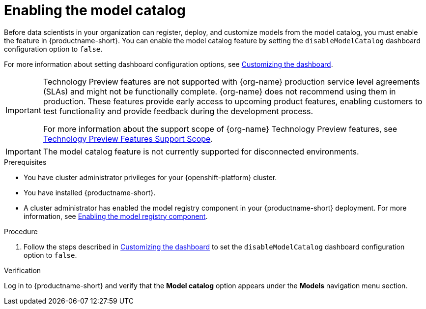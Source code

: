 :_module-type: PROCEDURE

[id="enabling-the-model-catalog_{context}"]
= Enabling the model catalog

[role='_abstract']
Before data scientists in your organization can register, deploy, and customize models from the model catalog, you must enable the feature in {productname-short}. You can enable the model catalog feature by setting the `disableModelCatalog` dashboard configuration option to `false`. 

ifdef::upstream[]
For more information about setting dashboard configuration options, see link:{odhdocshome}/managing-odh/#customizing-the-dashboard[Customizing the dashboard].
endif::[]
ifndef::upstream[]
For more information about setting dashboard configuration options, see link:{rhoaidocshome}{default-format-url}/managing_openshift_ai/customizing-the-dashboard[Customizing the dashboard].
endif::[]

ifndef::upstream[]
[IMPORTANT]
====
ifdef::self-managed[]
The model catalog feature is currently available in {productname-long} {vernum} as a Technology Preview feature.
endif::[]
ifdef::cloud-service[]
The model catalog feature is currently available in {productname-long} as a Technology Preview feature.
endif::[]
Technology Preview features are not supported with {org-name} production service level agreements (SLAs) and might not be functionally complete.
{org-name} does not recommend using them in production.
These features provide early access to upcoming product features, enabling customers to test functionality and provide feedback during the development process.

For more information about the support scope of {org-name} Technology Preview features, see link:https://access.redhat.com/support/offerings/techpreview/[Technology Preview Features Support Scope].
====
endif::[]

ifndef::cloud-service[]
[IMPORTANT]
====
The model catalog feature is not currently supported for disconnected environments.
====
endif::[]

.Prerequisites

* You have cluster administrator privileges for your {openshift-platform} cluster.
* You have installed {productname-short}.
ifdef::upstream[]
* A cluster administrator has enabled the model registry component in your {productname-short} deployment. For more information, see link:{odhdocshome}/working-with-model-registries/#enabling-the-model-registry-component_model-registry[Enabling the model registry component].
endif::[]
ifndef::upstream[]
* A cluster administrator has enabled the model registry component in your {productname-short} deployment. For more information, see link:{rhoaidocshome}{default-format-url}/enabling_the_model_registry_component/enabling-the-model-registry-component_model-registry-config[Enabling the model registry component].
endif::[]

.Procedure

ifdef::upstream[]
. Follow the steps described in link:{odhdocshome}/managing-odh/#customizing-the-dashboard[Customizing the dashboard] to set the `disableModelCatalog` dashboard configuration option to `false`. 
endif::[]
ifndef::upstream[]
. Follow the steps described in link:{rhoaidocshome}{default-format-url}/managing_openshift_ai/customizing-the-dashboard[Customizing the dashboard] to set the `disableModelCatalog` dashboard configuration option to `false`. 
endif::[]


.Verification

Log in to {productname-short} and verify that the *Model catalog* option appears under the *Models* navigation menu section.

